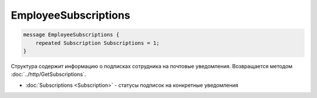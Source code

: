 EmployeeSubscriptions
=====================

.. code-block:: protobuf

    message EmployeeSubscriptions {
        repeated Subscription Subscriptions = 1;
    }

Структура содержит информацию о подписках сотрудника на почтовые уведомления. Возвращается методом :doc:`../http/GetSubscriptions`.

- :doc:`Subscriptions <Subscription>` - статусы подписок на конкретные уведомления
